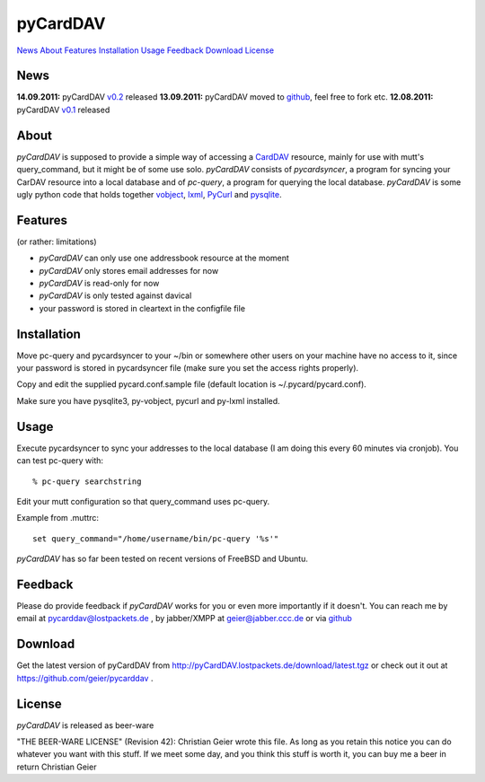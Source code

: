 pyCardDAV
=========
News_ About_ Features_ Installation_ Usage_ Feedback_ Download_ License_

News
----
**14.09.2011:** pyCardDAV v0.2_ released
**13.09.2011:** pyCardDAV moved to github_, feel free to fork etc.
**12.08.2011:** pyCardDAV v0.1_ released

.. _v0.2: http://pycarddav.lostpackets.de/download/pycarddav02.tgz
.. _github: https://github.com/geier/pycarddav/
.. _v0.1: http://pycarddav.lostpackets.de/download/pycarddav01.tgz

About
-----
*pyCardDAV* is supposed to provide a simple way of accessing a CardDAV_
resource, mainly for use with mutt's query_command, but it might be of some use
solo.  *pyCardDAV* consists of *pycardsyncer*, a program
for syncing your CarDAV resource into a local database and of *pc-query*, a
program for querying the local database. *pyCardDAV* is some ugly python code
that holds together vobject_, lxml_, PyCurl_ and pysqlite_.

.. _CardDav: http://en.wikipedia.org/wiki/CardDAV
.. _vobject: http://vobject.skyhouseconsulting.com/
.. _lxml: http://lxml.de/
.. _PyCurl: http://pycurl.sourceforge.net/
.. _pysqlite: http://code.google.com/p/pysqlite/

Features
--------
(or rather: limitations)

- *pyCardDAV* can only use one addressbook resource at the moment
- *pyCardDAV* only stores email addresses for now
- *pyCardDAV* is read-only for now
- *pyCardDAV* is only tested against davical
- your password is stored in cleartext in the configfile file

Installation
------------
Move pc-query and pycardsyncer to your ~/bin or somewhere other users on
your machine have no access to it, since your password is stored in
pycardsyncer file (make sure you set the access rights properly).

Copy and edit the supplied pycard.conf.sample file (default location is
~/.pycard/pycard.conf).

Make sure you have pysqlite3, py-vobject, pycurl and py-lxml installed.

Usage
-----
Execute pycardsyncer to sync your addresses to the local database (I am
doing this every 60 minutes via cronjob). You can test pc-query with::

        % pc-query searchstring

Edit your mutt configuration so that query_command uses pc-query.

Example from .muttrc::

        set query_command="/home/username/bin/pc-query '%s'"

*pyCardDAV* has so far been tested on recent versions of FreeBSD and Ubuntu.

Feedback
--------
Please do provide feedback if *pyCardDAV* works for you or even more importantly
if it doesn't. You can reach me by email at pycarddav@lostpackets.de , by
jabber/XMPP at geier@jabber.ccc.de or via github_

.. _github: https://github.com/geier/pycarddav/

Download
--------
Get the latest version of pyCardDAV from http://pyCardDAV.lostpackets.de/download/latest.tgz
or check out it out at https://github.com/geier/pycarddav .


License
-------
*pyCardDAV* is released as beer-ware

"THE BEER-WARE LICENSE" (Revision 42):
Christian Geier wrote this file. As long as you retain this notice you
can do whatever you want with this stuff. If we meet some day, and you think
this stuff is worth it, you can buy me a beer in return Christian Geier


